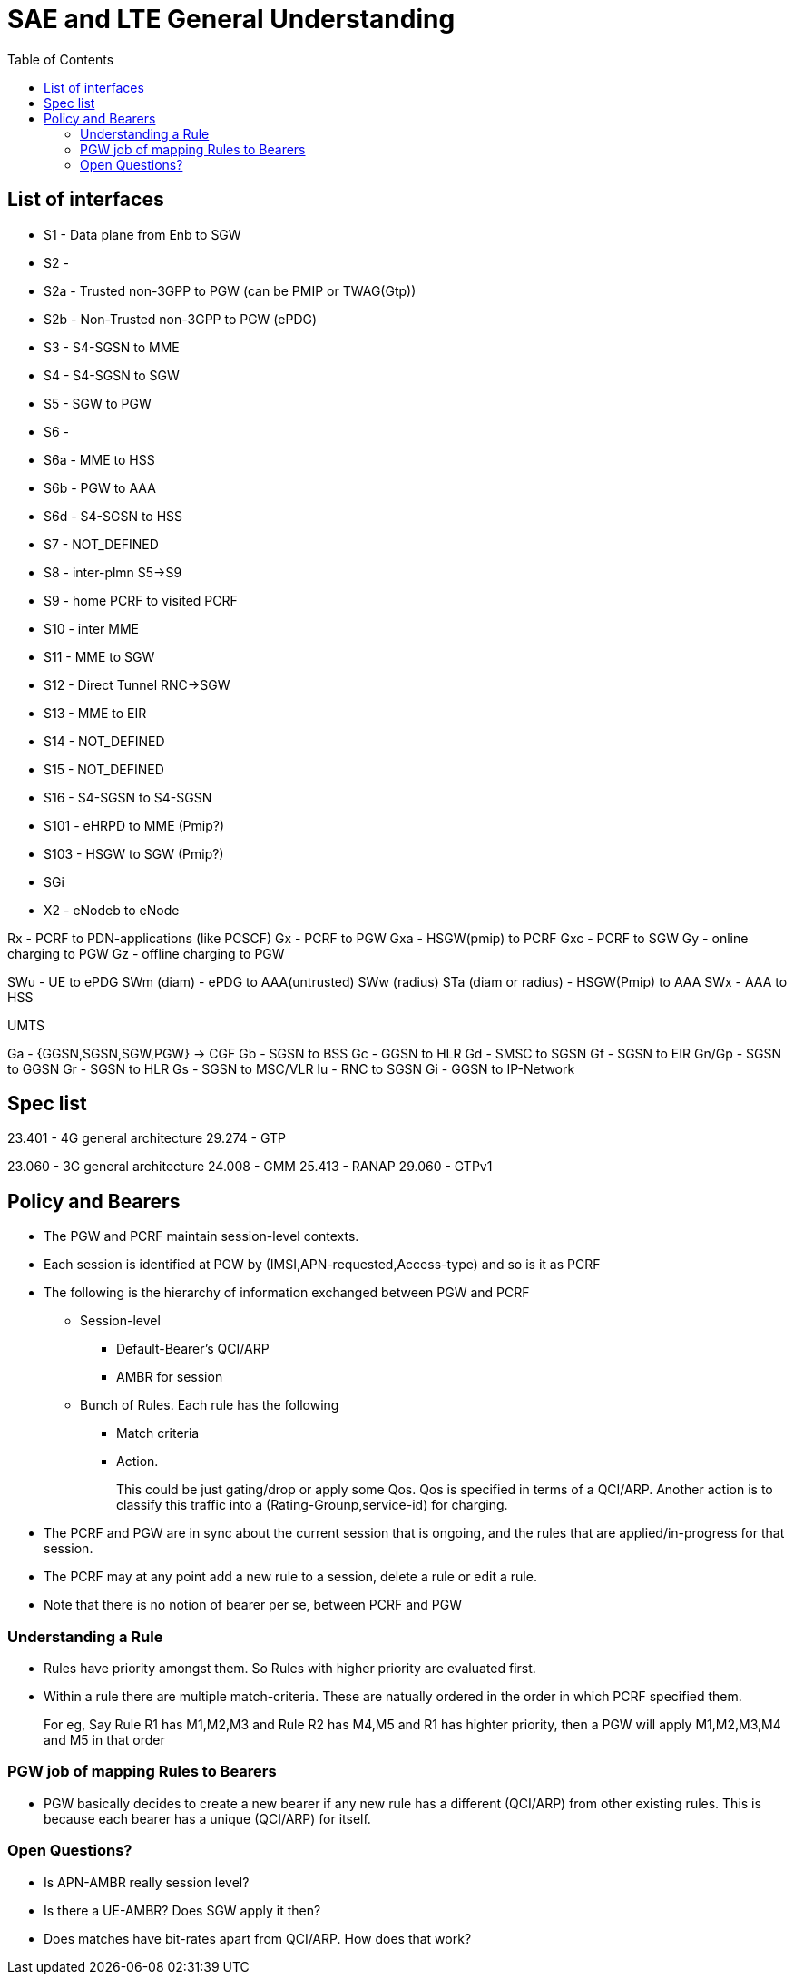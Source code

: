 SAE and LTE General Understanding
==================================
:toc:

== List of interfaces

* S1   -  Data plane from Enb to SGW
* S2   -
* S2a  -  Trusted non-3GPP to PGW (can be PMIP or TWAG(Gtp))
* S2b  -  Non-Trusted non-3GPP to PGW (ePDG)
* S3   -  S4-SGSN to MME
* S4   -  S4-SGSN to SGW
* S5   -  SGW to PGW
* S6   -
* S6a  -  MME to HSS
* S6b  -  PGW to AAA
* S6d  -  S4-SGSN to HSS
* S7   -  NOT_DEFINED
* S8   -  inter-plmn S5->S9
* S9   -  home PCRF to visited PCRF
* S10  -  inter MME
* S11  -  MME to SGW
* S12  -  Direct Tunnel RNC->SGW
* S13  -  MME to EIR
* S14  -  NOT_DEFINED
* S15  -  NOT_DEFINED
* S16  -  S4-SGSN to S4-SGSN
* S101 -  eHRPD to MME (Pmip?)
* S103 -  HSGW to SGW (Pmip?)
* SGi

* X2 - eNodeb to eNode

Rx  -  PCRF to PDN-applications (like PCSCF)
Gx  -  PCRF to PGW
Gxa -  HSGW(pmip) to PCRF
Gxc -  PCRF to SGW
Gy  -  online  charging to PGW
Gz  -  offline charging to PGW

SWu                   - UE to ePDG
SWm  (diam)           - ePDG to AAA(untrusted)
SWw  (radius)
STa  (diam or radius) - HSGW(Pmip) to AAA
SWx                   - AAA to HSS

UMTS

Ga - {GGSN,SGSN,SGW,PGW} -> CGF
Gb - SGSN to BSS
Gc - GGSN to HLR
Gd - SMSC to SGSN
Gf - SGSN to EIR
Gn/Gp - SGSN to GGSN
Gr - SGSN to HLR
Gs - SGSN to MSC/VLR
Iu - RNC to SGSN
Gi - GGSN to IP-Network

== Spec list

23.401 - 4G general architecture
29.274 - GTP

23.060 - 3G general architecture
24.008 - GMM
25.413 - RANAP
29.060 - GTPv1



== Policy and Bearers

* The PGW and PCRF maintain session-level contexts.
* Each session is identified at PGW by (IMSI,APN-requested,Access-type) and so is it as PCRF
* The following is the hierarchy of information exchanged between PGW and PCRF
** Session-level
*** Default-Bearer's QCI/ARP
*** AMBR for session
** Bunch of Rules. Each rule has the following
*** Match criteria
*** Action.
+
This could be just gating/drop or apply some Qos. Qos is specified in terms of a QCI/ARP. Another action
is to classify this traffic into a (Rating-Grounp,service-id) for charging.
+
* The PCRF and PGW are in sync about the current session that is ongoing, and
  the rules that are applied/in-progress
  for that session.
* The PCRF may at any point add a new rule to a session, delete a rule or edit a rule.
* Note that there is no notion of bearer per se, between PCRF and PGW

=== Understanding a Rule

* Rules have priority amongst them. So Rules with higher priority are evaluated first.
* Within a rule there are multiple match-criteria. These are natually ordered in the order
  in which PCRF specified them.
+
For eg, Say Rule R1 has M1,M2,M3 and Rule R2 has M4,M5  and R1 has highter priority, then a
PGW will apply M1,M2,M3,M4 and M5 in that order


=== PGW job of mapping Rules to Bearers

* PGW basically decides to create a new bearer if any new rule has a different (QCI/ARP) from
  other existing rules. This is because each bearer has a unique (QCI/ARP) for itself.

=== Open Questions?

* Is APN-AMBR really session level?
* Is there a UE-AMBR? Does SGW apply it then?
* Does matches have bit-rates apart from QCI/ARP. How does that work?

